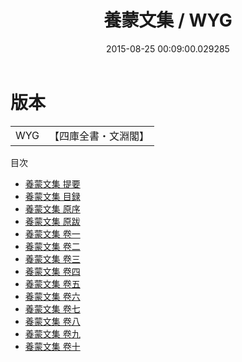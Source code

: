 #+TITLE: 養蒙文集 / WYG
#+DATE: 2015-08-25 00:09:00.029285
* 版本
 |       WYG|【四庫全書・文淵閣】|
目次
 - [[file:KR4d0433_000.txt::000-1a][養蒙文集 提要]]
 - [[file:KR4d0433_000.txt::000-3a][養蒙文集 目録]]
 - [[file:KR4d0433_000.txt::000-6a][養蒙文集 原序]]
 - [[file:KR4d0433_000.txt::000-9a][養蒙文集 原跋]]
 - [[file:KR4d0433_001.txt::001-1a][養蒙文集 卷一]]
 - [[file:KR4d0433_002.txt::002-1a][養蒙文集 卷二]]
 - [[file:KR4d0433_003.txt::003-1a][養蒙文集 卷三]]
 - [[file:KR4d0433_004.txt::004-1a][養蒙文集 卷四]]
 - [[file:KR4d0433_005.txt::005-1a][養蒙文集 卷五]]
 - [[file:KR4d0433_006.txt::006-1a][養蒙文集 卷六]]
 - [[file:KR4d0433_007.txt::007-1a][養蒙文集 卷七]]
 - [[file:KR4d0433_008.txt::008-1a][養蒙文集 卷八]]
 - [[file:KR4d0433_009.txt::009-1a][養蒙文集 卷九]]
 - [[file:KR4d0433_010.txt::010-1a][養蒙文集 卷十]]
